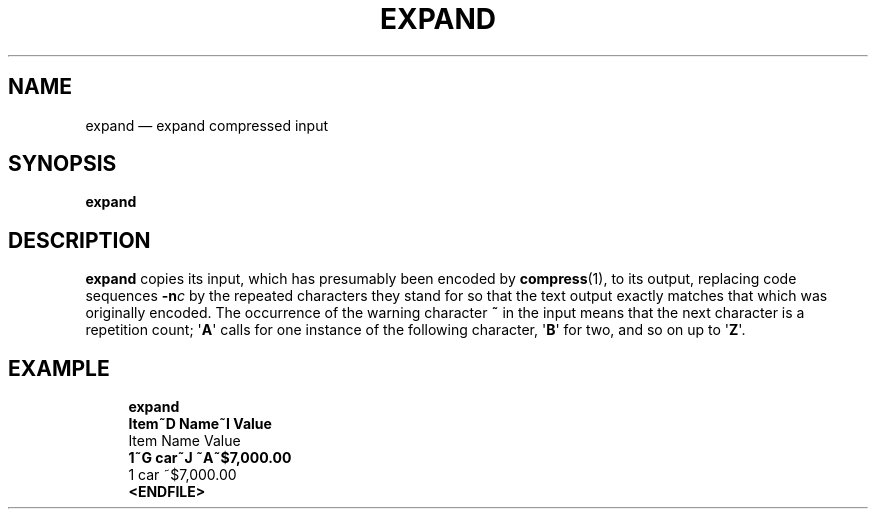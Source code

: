 .\" ============================================================================
.TH EXPAND 1
.\" ============================================================================
.SH NAME
expand \(em expand compressed input
.\" ============================================================================
.SH SYNOPSIS
.B expand
.\" ============================================================================
.SH DESCRIPTION
.B expand
copies its input, which has presumably been encoded by
.BR compress (1),
to its output, replacing code sequences
.BI -n c
by the repeated characters they stand for so that the text output exactly
matches that which was originally encoded.
The occurrence of the warning character
.B ~
in the input means that the next character is a repetition count;
.RB \(aq A \(aq
calls for one instance of the following character,
.RB \(aq B \(aq
for two, and so on up to
.RB \(aq Z \(aq.
.\" ============================================================================
.SH EXAMPLE
.RS 4
.nf
.B expand
.B Item~D Name~I Value
Item    Name         Value
.B 1~G car~J ~A~$7,000.00
1       car          ~$7,000.00
.B <ENDFILE>
.fi
.RE
.\" ============================================================================
